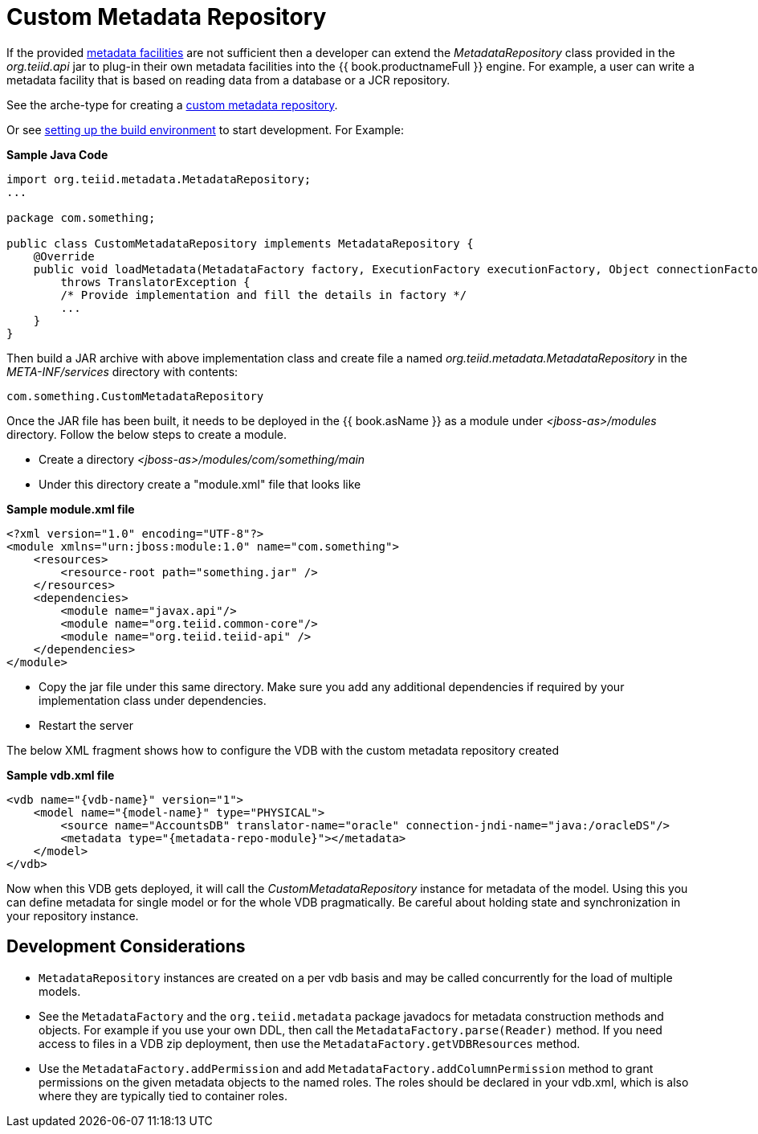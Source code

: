 
= Custom Metadata Repository

If the provided link:../reference/Metadata_Repositories.adoc[metadata facilities] are not sufficient then a developer can extend the _MetadataRepository_ class provided in the _org.teiid.api_ jar to plug-in their own metadata facilities into the {{ book.productnameFull }} engine. For example, a user can write a metadata facility that is based on reading data from a database or a JCR repository. 

See the arche-type for creating a https://github.com/teiid/teiid-tools/tree/master/arche-types/metadatarepository-archetype[custom metadata repository].

Or see link:Setting_up_the_build_environment.adoc[setting up the build environment] to start development. For Example:

[source,java]
.*Sample Java Code*
----
import org.teiid.metadata.MetadataRepository;
...

package com.something;

public class CustomMetadataRepository implements MetadataRepository {
    @Override
    public void loadMetadata(MetadataFactory factory, ExecutionFactory executionFactory, Object connectionFactory)
        throws TranslatorException {
        /* Provide implementation and fill the details in factory */
        ...
    }
}
----

Then build a JAR archive with above implementation class and create file a named _org.teiid.metadata.MetadataRepository_ in the _META-INF/services_ directory with contents:

[source,java]
----
com.something.CustomMetadataRepository
----

Once the JAR file has been built, it needs to be deployed in the {{ book.asName }} as a module under _<jboss-as>/modules_ directory. Follow the below steps to create a module.

* Create a directory _<jboss-as>/modules/com/something/main_

* Under this directory create a "module.xml" file that looks like

[source,xml]
.*Sample module.xml file*
----
<?xml version="1.0" encoding="UTF-8"?>
<module xmlns="urn:jboss:module:1.0" name="com.something">
    <resources>
        <resource-root path="something.jar" />
    </resources>
    <dependencies>
        <module name="javax.api"/>
        <module name="org.teiid.common-core"/>
        <module name="org.teiid.teiid-api" />
    </dependencies>
</module>
----

* Copy the jar file under this same directory. Make sure you add any additional dependencies if required by your implementation class under dependencies.

* Restart the server

The below XML fragment shows how to configure the VDB with the custom metadata repository created

[source,xml]
.*Sample vdb.xml file*
----
<vdb name="{vdb-name}" version="1">
    <model name="{model-name}" type="PHYSICAL">
        <source name="AccountsDB" translator-name="oracle" connection-jndi-name="java:/oracleDS"/>
        <metadata type="{metadata-repo-module}"></metadata>
    </model>
</vdb>
----

Now when this VDB gets deployed, it will call the _CustomMetadataRepository_ instance for metadata of the model. Using this you can define metadata for single model or for the whole VDB pragmatically. Be careful about holding state and synchronization in your repository instance.

== Development Considerations

* `MetadataRepository` instances are created on a per vdb basis and may be called concurrently for the load of multiple models.

* See the `MetadataFactory` and the `org.teiid.metadata` package javadocs for metadata construction methods and objects. For example if you use your own DDL, then call the `MetadataFactory.parse(Reader)` method. If you need access to files in a VDB zip deployment, then use the `MetadataFactory.getVDBResources` method.

* Use the `MetadataFactory.addPermission` and add `MetadataFactory.addColumnPermission` method to grant permissions on the given metadata objects to the named roles. The roles should be declared in your vdb.xml, which is also where they are typically tied to container roles.

